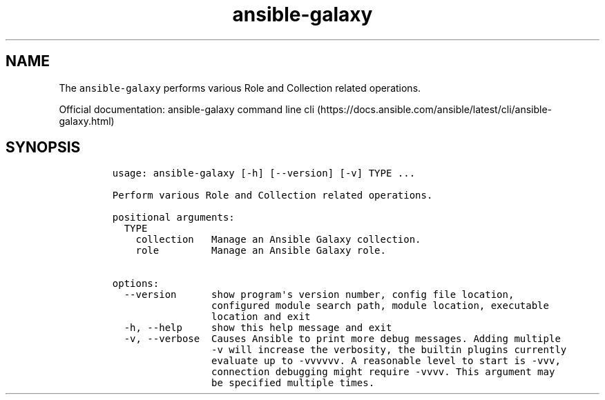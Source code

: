.\" Automatically generated by Pandoc 2.17.1.1
.\"
.\" Define V font for inline verbatim, using C font in formats
.\" that render this, and otherwise B font.
.ie "\f[CB]x\f[]"x" \{\
. ftr V B
. ftr VI BI
. ftr VB B
. ftr VBI BI
.\}
.el \{\
. ftr V CR
. ftr VI CI
. ftr VB CB
. ftr VBI CBI
.\}
.TH "ansible-galaxy" "1" "" "Version Latest" "Role and Collection related operations"
.hy
.SH NAME
.PP
The \f[V]ansible-galaxy\f[R] performs various Role and Collection
related operations.
.PP
Official documentation: ansible-galaxy command line
cli (https://docs.ansible.com/ansible/latest/cli/ansible-galaxy.html)
.SH SYNOPSIS
.IP
.nf
\f[C]
usage: ansible-galaxy [-h] [--version] [-v] TYPE ...

Perform various Role and Collection related operations.

positional arguments:
  TYPE
    collection   Manage an Ansible Galaxy collection.
    role         Manage an Ansible Galaxy role.

options:
  --version      show program\[aq]s version number, config file location,
                 configured module search path, module location, executable
                 location and exit
  -h, --help     show this help message and exit
  -v, --verbose  Causes Ansible to print more debug messages. Adding multiple
                 -v will increase the verbosity, the builtin plugins currently
                 evaluate up to -vvvvvv. A reasonable level to start is -vvv,
                 connection debugging might require -vvvv. This argument may
                 be specified multiple times.
\f[R]
.fi

